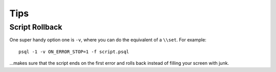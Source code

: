 Tips
****

Script Rollback
===============

One super handy option one is ``-v``, where you can do the equivalent of
a ``\\set``.  For example:

::

  psql -1 -v ON_ERROR_STOP=1 -f script.psql

...makes sure that the script ends on the first error and rolls back instead
of filling your screen with junk.
